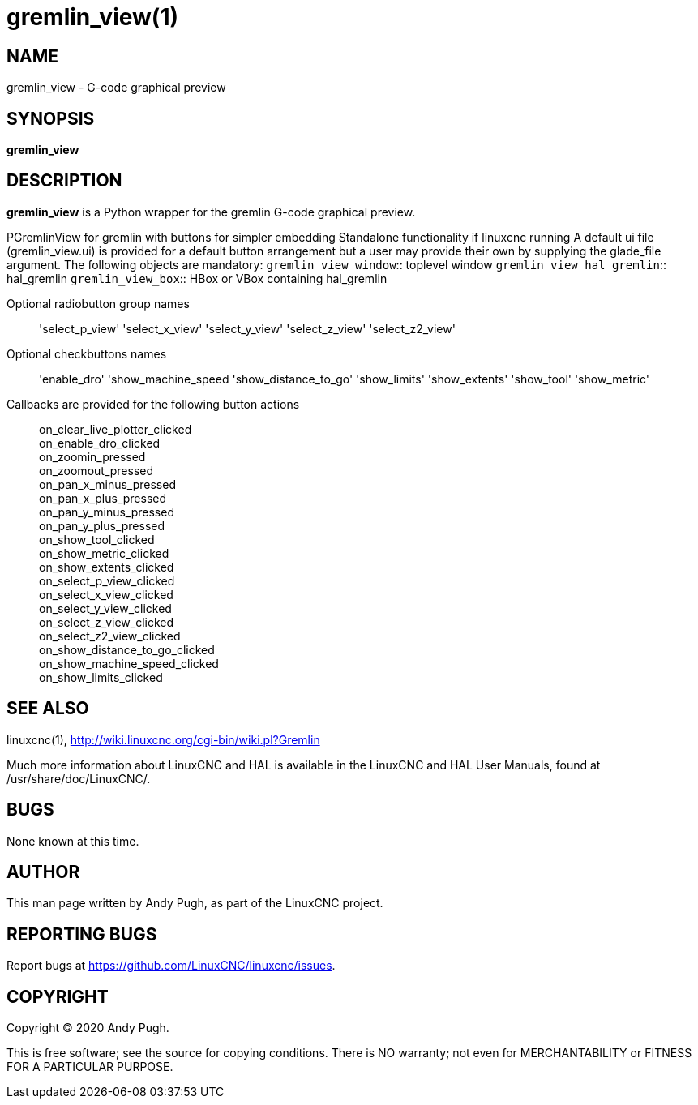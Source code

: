 = gremlin_view(1)

== NAME

gremlin_view - G-code graphical preview

== SYNOPSIS

*gremlin_view*

== DESCRIPTION

*gremlin_view* is a Python wrapper for the gremlin G-code graphical preview.

PGremlinView for gremlin with buttons for simpler embedding Standalone
functionality if linuxcnc running A default ui file (gremlin_view.ui) is
provided for a default button arrangement but a user may provide their
own by supplying the glade_file argument. The following objects are
mandatory:
`gremlin_view_window`:: toplevel window
`gremlin_view_hal_gremlin`:: hal_gremlin
`gremlin_view_box`:: HBox or VBox containing hal_gremlin

Optional radiobutton group names:: 'select_p_view'
'select_x_view' 'select_y_view' 'select_z_view' 'select_z2_view'
Optional checkbuttons names:: 'enable_dro' 'show_machine_speed
'show_distance_to_go' 'show_limits' 'show_extents' 'show_tool'
'show_metric'
Callbacks are provided for the following button actions::
on_clear_live_plotter_clicked +
on_enable_dro_clicked +
on_zoomin_pressed +
on_zoomout_pressed +
on_pan_x_minus_pressed +
on_pan_x_plus_pressed +
on_pan_y_minus_pressed +
on_pan_y_plus_pressed +
on_show_tool_clicked +
on_show_metric_clicked +
on_show_extents_clicked +
on_select_p_view_clicked +
on_select_x_view_clicked +
on_select_y_view_clicked +
on_select_z_view_clicked +
on_select_z2_view_clicked +
on_show_distance_to_go_clicked +
on_show_machine_speed_clicked +
on_show_limits_clicked +

== SEE ALSO

linuxcnc(1), http://wiki.linuxcnc.org/cgi-bin/wiki.pl?Gremlin

Much more information about LinuxCNC and HAL is available in the
LinuxCNC and HAL User Manuals, found at /usr/share/doc/LinuxCNC/.

== BUGS

None known at this time.

== AUTHOR

This man page written by Andy Pugh, as part of the LinuxCNC project.

== REPORTING BUGS

Report bugs at https://github.com/LinuxCNC/linuxcnc/issues.

== COPYRIGHT

Copyright © 2020 Andy Pugh.

This is free software; see the source for copying conditions. There is
NO warranty; not even for MERCHANTABILITY or FITNESS FOR A PARTICULAR
PURPOSE.
